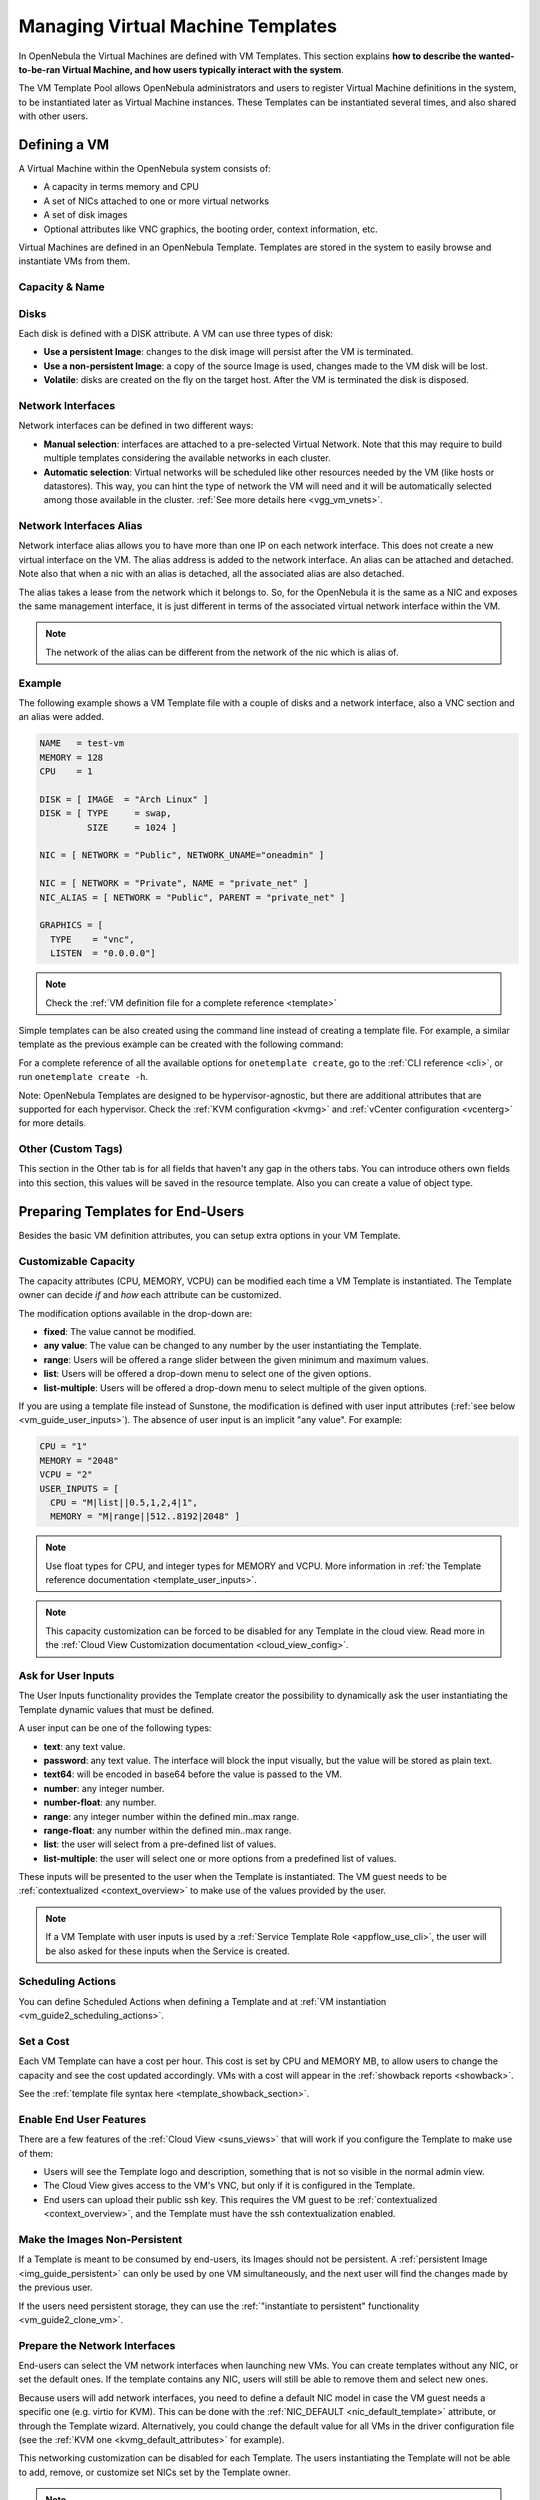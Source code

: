 .. _vm_guide:
.. _vm_templates:

================================================================================
Managing Virtual Machine Templates
================================================================================

In OpenNebula the Virtual Machines are defined with VM Templates. This section explains **how to describe the wanted-to-be-ran Virtual Machine, and how users typically interact with the system**.

The VM Template Pool allows OpenNebula administrators and users to register Virtual Machine definitions in the system, to be instantiated later as Virtual Machine instances. These Templates can be instantiated several times, and also shared with other users.

.. _vm_guide_defining_a_vm_in_3_steps:

Defining a VM
================================================================================

A Virtual Machine within the OpenNebula system consists of:

-  A capacity in terms memory and CPU
-  A set of NICs attached to one or more virtual networks
-  A set of disk images
-  Optional attributes like VNC graphics, the booting order, context information, etc.

Virtual Machines are defined in an OpenNebula Template. Templates are stored in the system to easily browse and instantiate VMs from them.

Capacity & Name
--------------------------------------------------------------------------------

|sunstone_template_create_capacity|


Disks
--------------------------------------------------------------------------------

Each disk is defined with a DISK attribute. A VM can use three types of disk:

* **Use a persistent Image**: changes to the disk image will persist after the VM is terminated.
* **Use a non-persistent Image**: a copy of the source Image is used, changes made to the VM disk will be lost.
* **Volatile**: disks are created on the fly on the target host. After the VM is terminated the disk is disposed.

|sunstone_template_create_image|

|sunstone_template_create_volatile|

Network Interfaces
--------------------------------------------------------------------------------

Network interfaces can be defined in two different ways:

- **Manual selection**: interfaces are attached to a pre-selected Virtual Network. Note that this may require to build multiple templates considering the available networks in each cluster.
- **Automatic selection**: Virtual networks will be scheduled like other resources needed by the VM (like hosts or datastores). This way, you can hint the type of network the VM will need and it will be automatically selected among those available in the cluster. :ref:`See more details here <vgg_vm_vnets>`.


|sunstone_template_create_nic|

Network Interfaces Alias
--------------------------------------------------------------------------------

Network interface alias allows you to have more than one IP on each network interface. This does not create a new virtual interface on the VM. The alias address is added to the network interface. An alias can be attached and detached. Note also that when a nic with an alias is detached, all the associated alias are also detached.

The alias takes a lease from the network which it belongs to. So, for the OpenNebula it is the same as a NIC and exposes the same management interface, it is just different in terms of the associated virtual network interface within the VM.

.. note:: The network of the alias can be different from the network of the nic which is alias of.

Example
--------------------------------------------------------------------------------

The following example shows a VM Template file with a couple of disks and a network interface, also a VNC section and an alias were added.

.. code-block:: none

    NAME   = test-vm
    MEMORY = 128
    CPU    = 1

    DISK = [ IMAGE  = "Arch Linux" ]
    DISK = [ TYPE     = swap,
             SIZE     = 1024 ]

    NIC = [ NETWORK = "Public", NETWORK_UNAME="oneadmin" ]

    NIC = [ NETWORK = "Private", NAME = "private_net" ]
    NIC_ALIAS = [ NETWORK = "Public", PARENT = "private_net" ]

    GRAPHICS = [
      TYPE    = "vnc",
      LISTEN  = "0.0.0.0"]

.. note:: Check the :ref:`VM definition file for a complete reference <template>`

Simple templates can be also created using the command line instead of creating a template file. For example, a similar template as the previous example can be created with the following command:

.. prompt:: text $ auto

    $ onetemplate create --name test-vm --memory 128 --cpu 1 --disk "Arch Linux" --nic Public

For a complete reference of all the available options for ``onetemplate create``, go to the :ref:`CLI reference <cli>`, or run ``onetemplate create -h``.

Note: OpenNebula Templates are designed to be hypervisor-agnostic, but there are additional attributes that are supported for each hypervisor. Check the :ref:`KVM configuration <kvmg>` and :ref:`vCenter configuration <vcenterg>` for more details.

.. _vm_templates_custom_tags:

Other (Custom Tags)
--------------------------------------------------------------------------------

|sunstone_template_custom_tags|

This section in the Other tab is for all fields that haven't any gap in the others tabs. You can introduce others own fields into this section, this values will be saved in the resource template.
Also you can create a value of object type.

.. _vm_templates_endusers:

Preparing Templates for End-Users
================================================================================

Besides the basic VM definition attributes, you can setup extra options in your VM Template.

Customizable Capacity
--------------------------------------------------------------------------------

The capacity attributes (CPU, MEMORY, VCPU) can be modified each time a VM Template is instantiated. The Template owner can decide `if` and `how` each attribute can be customized.

|prepare-tmpl-user-input-2|

The modification options available in the drop-down are:

* **fixed**: The value cannot be modified.
* **any value**: The value can be changed to any number by the user instantiating the Template.
* **range**: Users will be offered a range slider between the given minimum and maximum values.
* **list**: Users will be offered a drop-down menu to select one of the given options.
* **list-multiple**: Users will be offered a drop-down menu to select multiple of the given options.

If you are using a template file instead of Sunstone, the modification is defined with user input attributes (:ref:`see below <vm_guide_user_inputs>`). The absence of user input is an implicit "any value". For example:

.. code-block:: bash

    CPU = "1"
    MEMORY = "2048"
    VCPU = "2"
    USER_INPUTS = [
      CPU = "M|list||0.5,1,2,4|1",
      MEMORY = "M|range||512..8192|2048" ]

.. note:: Use float types for CPU, and integer types for MEMORY and VCPU. More information in :ref:`the Template reference documentation <template_user_inputs>`.

.. note:: This capacity customization can be forced to be disabled for any Template in the cloud view. Read more in the :ref:`Cloud View Customization documentation <cloud_view_config>`.

.. _vm_guide_user_inputs:

Ask for User Inputs
--------------------------------------------------------------------------------

The User Inputs functionality provides the Template creator the possibility to dynamically ask the user instantiating the Template dynamic values that must be defined.

A user input can be one of the following types:

* **text**: any text value.
* **password**: any text value. The interface will block the input visually, but the value will be stored as plain text.
* **text64**: will be encoded in base64 before the value is passed to the VM.
* **number**: any integer number.
* **number-float**: any number.
* **range**: any integer number within the defined min..max range.
* **range-float**: any number within the defined min..max range.
* **list**: the user will select from a pre-defined list of values.
* **list-multiple**: the user will select one or more options from a predefined list of values.

|prepare-tmpl-user-input-1|

These inputs will be presented to the user when the Template is instantiated. The VM guest needs to be :ref:`contextualized <context_overview>` to make use of the values provided by the user.

|prepare-tmpl-user-input-3|

.. note:: If a VM Template with user inputs is used by a :ref:`Service Template Role <appflow_use_cli>`, the user will be also asked for these inputs when the Service is created.

.. _sched_actions_templ:

Scheduling Actions
--------------------------------------------------------------------------------

You can define Scheduled Actions when defining a Template and at :ref:`VM instantiation <vm_guide2_scheduling_actions>`.

Set a Cost
--------------------------------------------------------------------------------

Each VM Template can have a cost per hour. This cost is set by CPU and MEMORY MB, to allow users to change the capacity and see the cost updated accordingly. VMs with a cost will appear in the :ref:`showback reports <showback>`.

|showback_template_wizard|

See the :ref:`template file syntax here <template_showback_section>`.

.. _cloud_view_features:

Enable End User Features
--------------------------------------------------------------------------------

There are a few features of the :ref:`Cloud View <suns_views>` that will work if you configure the Template to make use of them:

* Users will see the Template logo and description, something that is not so visible in the normal admin view.
* The Cloud View gives access to the VM's VNC, but only if it is configured in the Template.
* End users can upload their public ssh key. This requires the VM guest to be :ref:`contextualized <context_overview>`, and the Template must have the ssh contextualization enabled.

|prepare-tmpl-ssh|

Make the Images Non-Persistent
--------------------------------------------------------------------------------

If a Template is meant to be consumed by end-users, its Images should not be persistent. A :ref:`persistent Image <img_guide_persistent>` can only be used by one VM simultaneously, and the next user will find the changes made by the previous user.

If the users need persistent storage, they can use the :ref:`"instantiate to persistent" functionality <vm_guide2_clone_vm>`.

Prepare the Network Interfaces
--------------------------------------------------------------------------------

End-users can select the VM network interfaces when launching new VMs. You can create templates without any NIC, or set the default ones. If the template contains any NIC, users will still be able to remove them and select new ones.

|prepare-tmpl-network|

Because users will add network interfaces, you need to define a default NIC model in case the VM guest needs a specific one (e.g. virtio for KVM). This can be done with the :ref:`NIC_DEFAULT <nic_default_template>` attribute, or through the Template wizard. Alternatively, you could change the default value for all VMs in the driver configuration file (see the :ref:`KVM one <kvmg_default_attributes>` for example).

|prepare-tmpl-nic-default|

This networking customization can be disabled for each Template. The users instantiating the Template will not be able to add, remove, or customize set NICs set by the Template owner.

|sunstone_disable_network_conf|

.. note:: This networking customization can be forced to be disabled for any Template in the cloud view. Read more in the :ref:`Cloud View Customization documentation <cloud_view_config>`.

Instantiating Templates
=======================

From Sunstone:

|sunstone_admin_instantiate|

From the CLI: the ``onetemplate instantiate`` command accepts a Template ID or name, and creates a VM instance from the given template. You can create more than one instance simultaneously with the ``--multiple num_of_instances`` option.

.. prompt:: text $ auto

    $ onetemplate instantiate 6
    VM ID: 0

    $ onevm list
        ID USER     GROUP    NAME         STAT CPU     MEM        HOSTNAME        TIME
         0 oneuser1 users    one-0        pend   0      0K                 00 00:00:16

Merge Use Case
--------------

The template merge functionality, combined with the restricted attributes, can be used to allow users some degree of customization for predefined templates.

Let's say the administrator wants to provide base templates that the users can customize, but with some restrictions. Having the following :ref:`restricted attributes in oned.conf <oned_conf_restricted_attributes_configuration>`:

.. code-block:: none

    VM_RESTRICTED_ATTR = "CPU"
    VM_RESTRICTED_ATTR = "VPU"
    VM_RESTRICTED_ATTR = "NIC"

And the following template:

.. code-block:: none

    CPU     = "1"
    VCPU    = "1"
    MEMORY  = "512"
    DISK=[
      IMAGE_ID = "0" ]
    NIC=[
      NETWORK_ID = "0" ]

Users can instantiate it customizing anything except the CPU, VCPU and NIC. To create a VM with different memory and disks:

.. prompt:: text $ auto

    $ onetemplate instantiate 0 --memory 1G --disk "Ubuntu 16.04"

.. warning:: The merged attributes replace the existing ones. To add a new disk, the current one needs to be added also.

.. prompt:: text $ auto

    $ onetemplate instantiate 0 --disk 0,"Ubuntu 16.04"

.. prompt:: text $ auto

    $ cat /tmp/file
    MEMORY = 512
    COMMENT = "This is a bigger instance"

    $ onetemplate instantiate 6 /tmp/file
    VM ID: 1


Deployment
--------------------------------------------------------------------------------

The OpenNebula Scheduler will deploy automatically the VMs in one of the available Hosts, if they meet the requirements. The deployment can be forced by an administrator using the ``onevm deploy`` command.

Use ``onevm terminate`` to shutdown and delete a running VM.

Continue to the :ref:`Managing Virtual Machine Instances Guide <vm_guide_2>` to learn more about the VM Life Cycle, and the available operations that can be performed.

.. _instantiate_as_uid_gid:

Instantiating as a user and/or group
--------------------------------------------------------------------------------

From Sunstone:

|sunstone_template_instantiate_as_uid_gid|

From the CLI: the ``onetemplate instantiate`` command accepts option ``--as_uid`` and ``--as_gid`` with the User ID or Group ID to define which will be the owner or group for the VM.

.. prompt:: text $ auto

    $ onetemplate instantiate 6 --as_uid 2 --as_gid 1
    VM ID: 0

    $ onevm list
        ID USER      GROUP    NAME         STAT CPU     MEM        HOSTNAME        TIME
         0 test_user users    one-0        pend   0      0K                 00 00:00:16

Managing Templates
==================

Users can manage the VM Templates using the command ``onetemplate``, or the graphical interface :ref:`Sunstone <sunstone>`. For each user, the actual list of templates available are determined by the ownership and permissions of the templates.

Adding and Deleting Templates
-----------------------------

Using ``onetemplate create``, users can create new Templates for private or shared use. The ``onetemplate delete`` command allows the Template owner -or the OpenNebula administrator- to delete it from the repository.

For instance, if the previous example template is written in the vm-example.txt file:

.. prompt:: text $ auto

    $ onetemplate create vm-example.txt
    ID: 6

Via Sunstone, you can easily add templates using the provided wizards (or copy/pasting a template file) and delete them clicking on the delete button:

|image2|

.. _vm_template_clone:

Cloning Templates
-----------------------------

You can also clone an existing Template with the ``onetemplate clone`` command:

.. prompt:: text $ auto

    $ onetemplate clone 6 new_template
    ID: 7

If you use the ``onetemplate clone --recursive`` option, OpenNebula will clone each one of the Images used in the Template Disks. These Images are made persistent, and the cloned template DISK/IMAGE_ID attributes are replaced to point to them.

|sunstone_clone_template|

Updating a Template
-------------------

It is possible to update a template by using the ``onetemplate update``. This will launch the editor defined in the variable ``EDITOR`` and let you edit the template.

.. prompt:: text $ auto

    $ onetemplate update 3

Sharing Templates
--------------------

The users can share their Templates with other users in their group, or with all the users in OpenNebula. See the :ref:`Managing Permissions documentation <chmod>` for more information.

Let's see a quick example. To share the Template 0 with users in the group, the **USE** right bit for **GROUP** must be set with the **chmod** command:

.. prompt:: text $ auto

    $ onetemplate show 0
    ...
    PERMISSIONS
    OWNER          : um-
    GROUP          : ---
    OTHER          : ---

    $ onetemplate chmod 0 640

    $ onetemplate show 0
    ...
    PERMISSIONS
    OWNER          : um-
    GROUP          : u--
    OTHER          : ---

The following command allows users in the same group **USE** and **MANAGE** the Template, and the rest of the users **USE** it:

.. prompt:: text $ auto

    $ onetemplate chmod 0 664

    $ onetemplate show 0
    ...
    PERMISSIONS
    OWNER          : um-
    GROUP          : um-
    OTHER          : u--

The ``onetemplate chmod --recursive`` option will perform the chmod action also on each one of the Images used in the Template disks.

Sunstone offers an "alias" for ``onetemplate chmod --recursive 640``, the share action:

|sunstone_template_share|


.. |image2| image:: /images/sunstone_template_create.png
.. |prepare-tmpl-user-input-1| image:: /images/prepare-tmpl-user-input-1.png
.. |prepare-tmpl-user-input-2| image:: /images/prepare-tmpl-user-input-2.png
.. |prepare-tmpl-user-input-3| image:: /images/prepare-tmpl-user-input-3.png
.. |sunstone_clone_template| image:: /images/sunstone_clone_template.png
.. |sunstone_template_share| image:: /images/sunstone_template_share.png
.. |prepare-tmpl-network| image:: /images/prepare-tmpl-network.png
.. |prepare-tmpl-nic-default| image:: /images/prepare-tmpl-nic-default.png
.. |prepare-tmpl-ssh| image:: /images/prepare-tmpl-ssh.png
.. |showback_template_wizard| image:: /images/showback_template_wizard.png
.. |sunstone_template_create_capacity| image:: /images/sunstone_template_create_capacity.png
.. |sunstone_template_create_image| image:: /images/sunstone_template_create_image.png
.. |sunstone_template_create_nic| image:: /images/sunstone_template_create_nic.png
.. |sunstone_template_create_volatile| image:: /images/sunstone_template_create_volatile.png
.. |sunstone_disable_network_conf| image:: /images/sunstone_disable_network_conf.png
.. |sunstone_admin_instantiate| image:: /images/sunstone_admin_instantiate.png
.. |sunstone_template_custom_tags| image:: /images/custom_tags.png
.. |sunstone_template_instantiate_as_uid_gid| image:: /images/instantiate_as_uid_gid.png
